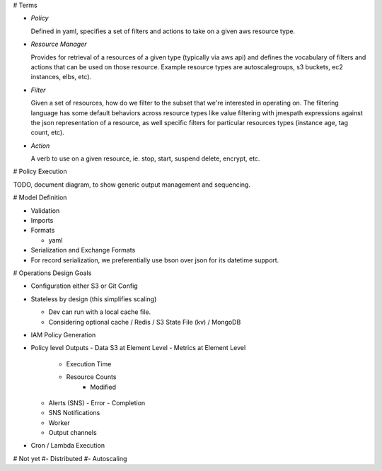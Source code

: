 

# Terms

- *Policy*

  Defined in yaml, specifies a set of filters and actions to take
  on a given aws resource type.

- *Resource Manager*

  Provides for retrieval of a resources of a given type (typically via aws api) and defines the vocabulary of filters and actions that can be used on those resource. Example resource types are autoscalegroups, s3 buckets, ec2 instances, elbs, etc).

- *Filter*

  Given a set of resources, how do we filter to the subset that we're interested in operating on. The filtering language has some default behaviors across resource types like value filtering with jmespath expressions against the json representation of a resource, as well specific filters for particular resources types (instance age, tag count, etc).

- *Action*

  A verb to use on a given resource, ie. stop, start, suspend
  delete, encrypt, etc.

# Policy Execution

TODO, document diagram, to show generic output management
and sequencing.

# Model Definition

- Validation

- Imports

- Formats

  - yaml

- Serialization and Exchange Formats

- For record serialization, we preferentially use bson over json for its
  datetime support.


# Operations Design Goals

- Configuration either S3 or Git Config

- Stateless by design (this simplifies scaling)

  - Dev can run with a local cache file.
  - Considering optional cache / Redis / S3 State File (kv) / MongoDB  

- IAM Policy Generation

- Policy level Outputs
  - Data S3 at Element Level
  - Metrics at Element Level
    - Execution Time
    - Resource Counts
	- Modified
  - Alerts (SNS)
    - Error
    - Completion
  - SNS Notifications
  - Worker
  - Output channels

- Cron / Lambda Execution

# Not yet
#- Distributed
#- Autoscaling
